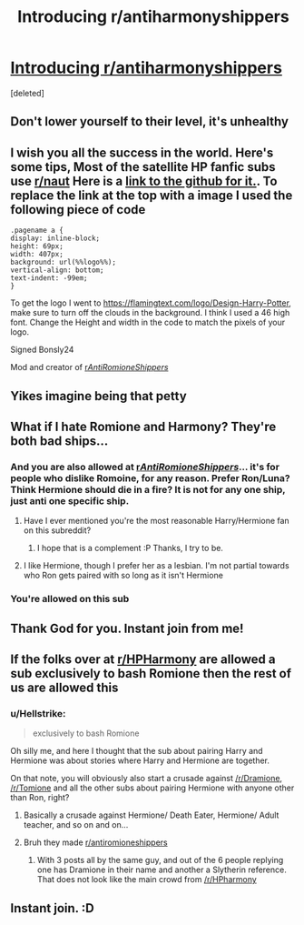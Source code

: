 #+TITLE: Introducing r/antiharmonyshippers

* [[https://www.reddit.com/r/antiharmonyshippers/comments/czmony/a_subreddit_for_people_who_dislike_the_fanon/][Introducing r/antiharmonyshippers]]
:PROPERTIES:
:Score: 0
:DateUnix: 1567612353.0
:DateShort: 2019-Sep-04
:END:
[deleted]


** Don't lower yourself to their level, it's unhealthy
:PROPERTIES:
:Author: lastyearstudent12345
:Score: 13
:DateUnix: 1567616972.0
:DateShort: 2019-Sep-04
:END:


** I wish you all the success in the world. Here's some tips, Most of the satellite HP fanfic subs use [[/r/naut][r/naut]] Here is a [[https://github.com/Axel--/Naut-for-reddit][link to the github for it.]]. To replace the link at the top with a image I used the following piece of code

#+begin_example
  .pagename a {
  display: inline-block;
  height: 69px;
  width: 407px;
  background: url(%%logo%%);
  vertical-align: bottom;
  text-indent: -99em;
  }
#+end_example

To get the logo I went to [[https://flamingtext.com/logo/Design-Harry-Potter]], make sure to turn off the clouds in the background. I think I used a 46 high font. Change the Height and width in the code to match the pixels of your logo.

Signed Bonsly24

Mod and creator of [[/r/AntiRomioneShippers/][r/AntiRomioneShippers/]]
:PROPERTIES:
:Author: bonsly24
:Score: 7
:DateUnix: 1567624975.0
:DateShort: 2019-Sep-04
:END:


** Yikes imagine being that petty
:PROPERTIES:
:Score: 8
:DateUnix: 1567632998.0
:DateShort: 2019-Sep-05
:END:


** What if I hate Romione and Harmony? They're both bad ships...
:PROPERTIES:
:Author: Tenebris-Umbra
:Score: 0
:DateUnix: 1567612878.0
:DateShort: 2019-Sep-04
:END:

*** And you are also allowed at [[/r/AntiRomioneShippers/][r/AntiRomioneShippers/]]... it's for people who dislike Romoine, for any reason. Prefer Ron/Luna? Think Hermione should die in a fire? It is not for any one ship, just anti one specific ship.
:PROPERTIES:
:Author: bonsly24
:Score: 4
:DateUnix: 1567620920.0
:DateShort: 2019-Sep-04
:END:

**** Have I ever mentioned you're the most reasonable Harry/Hermione fan on this subreddit?
:PROPERTIES:
:Score: 2
:DateUnix: 1567623627.0
:DateShort: 2019-Sep-04
:END:

***** I hope that is a complement :P Thanks, I try to be.
:PROPERTIES:
:Author: bonsly24
:Score: 1
:DateUnix: 1567623860.0
:DateShort: 2019-Sep-04
:END:


**** I like Hermione, though I prefer her as a lesbian. I'm not partial towards who Ron gets paired with so long as it isn't Hermione
:PROPERTIES:
:Author: Tenebris-Umbra
:Score: 1
:DateUnix: 1567625890.0
:DateShort: 2019-Sep-05
:END:


*** You're allowed on this sub
:PROPERTIES:
:Author: Bleepbloopbotz2
:Score: 0
:DateUnix: 1567612957.0
:DateShort: 2019-Sep-04
:END:


** Thank God for you. Instant join from me!
:PROPERTIES:
:Author: xfireofthephoenix
:Score: -2
:DateUnix: 1567615046.0
:DateShort: 2019-Sep-04
:END:


** If the folks over at [[/r/HPHarmony][r/HPHarmony]] are allowed a sub exclusively to bash Romione then the rest of us are allowed this
:PROPERTIES:
:Author: Bleepbloopbotz2
:Score: -2
:DateUnix: 1567612390.0
:DateShort: 2019-Sep-04
:END:

*** u/Hellstrike:
#+begin_quote
  exclusively to bash Romione
#+end_quote

Oh silly me, and here I thought that the sub about pairing Harry and Hermione was about stories where Harry and Hermione are together.

On that note, you will obviously also start a crusade against [[/r/Dramione]], [[/r/Tomione]] and all the other subs about pairing Hermione with anyone other than Ron, right?
:PROPERTIES:
:Author: Hellstrike
:Score: 5
:DateUnix: 1567618207.0
:DateShort: 2019-Sep-04
:END:

**** Basically a crusade against Hermione/ Death Eater, Hermione/ Adult teacher, and so on and on...
:PROPERTIES:
:Author: thehardcoreharmony
:Score: 3
:DateUnix: 1567619703.0
:DateShort: 2019-Sep-04
:END:


**** Bruh they made [[/r/antiromioneshippers][r/antiromioneshippers]]
:PROPERTIES:
:Author: Bleepbloopbotz2
:Score: -2
:DateUnix: 1567618258.0
:DateShort: 2019-Sep-04
:END:

***** With 3 posts all by the same guy, and out of the 6 people replying one has Dramione in their name and another a Slytherin reference. That does not look like the main crowd from [[/r/HPharmony]]
:PROPERTIES:
:Author: Hellstrike
:Score: 8
:DateUnix: 1567618442.0
:DateShort: 2019-Sep-04
:END:


** Instant join. :D
:PROPERTIES:
:Author: Regular_Bus
:Score: -3
:DateUnix: 1567613739.0
:DateShort: 2019-Sep-04
:END:
